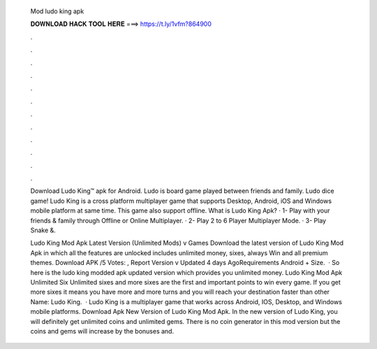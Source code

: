   Mod ludo king apk
  
  
  
  𝐃𝐎𝐖𝐍𝐋𝐎𝐀𝐃 𝐇𝐀𝐂𝐊 𝐓𝐎𝐎𝐋 𝐇𝐄𝐑𝐄 ===> https://t.ly/1vfm?864900
  
  
  
  .
  
  
  
  .
  
  
  
  .
  
  
  
  .
  
  
  
  .
  
  
  
  .
  
  
  
  .
  
  
  
  .
  
  
  
  .
  
  
  
  .
  
  
  
  .
  
  
  
  .
  
  Download Ludo King™ apk for Android. Ludo is board game played between friends and family. Ludo dice game! Ludo King is a cross platform multiplayer game that supports Desktop, Android, iOS and Windows mobile platform at same time. This game also support offline. What is Ludo King Apk? · 1- Play with your friends & family through Offline or Online Multiplayer. · 2- Play 2 to 6 Player Multiplayer Mode. · 3- Play Snake &.
  
  Ludo King Mod Apk Latest Version (Unlimited Mods) v Games Download the latest version of Ludo King Mod Apk in which all the features are unlocked includes unlimited money, sixes, always Win and all premium themes. Download APK /5 Votes: , Report Version v Updated 4 days AgoRequirements Android + Size.  · So here is the ludo king modded apk updated version which provides you unlimited money. Ludo King Mod Apk Unlimited Six Unlimited sixes and more sixes are the first and important points to win every game. If you get more sixes it means you have more and more turns and you will reach your destination faster than other  Name: Ludo King.  · Ludo King is a multiplayer game that works across Android, IOS, Desktop, and Windows mobile platforms. Download Apk New Version of Ludo King Mod Apk. In the new version of Ludo King, you will definitely get unlimited coins and unlimited gems. There is no coin generator in this mod version but the coins and gems will increase by the bonuses and.
